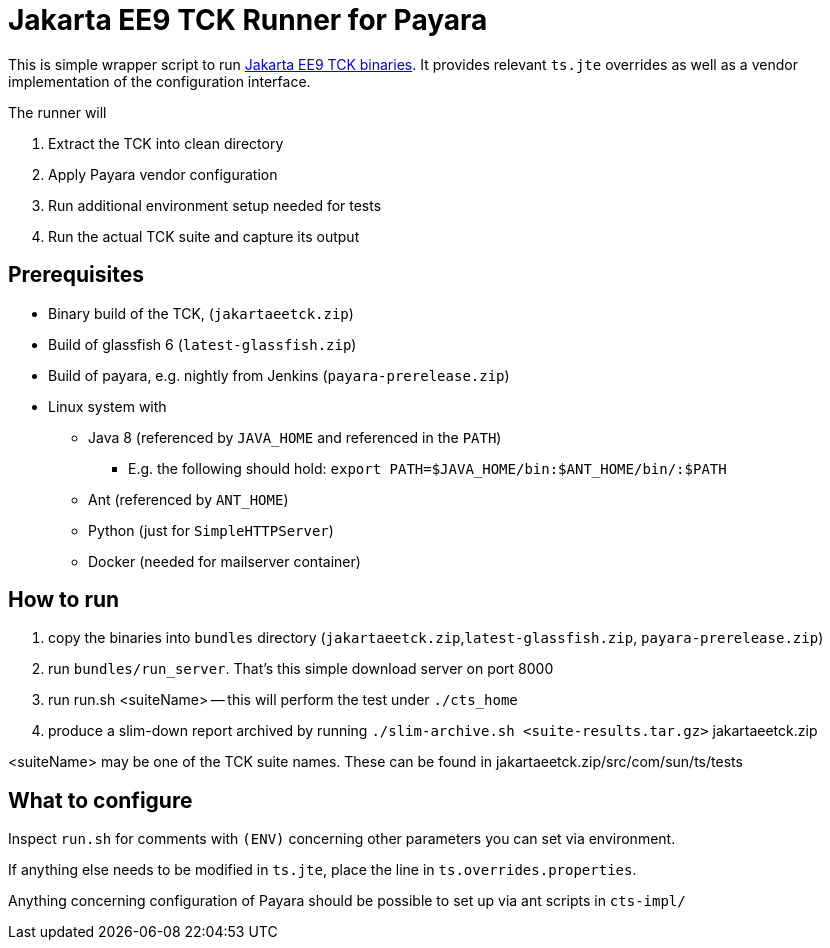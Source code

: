= Jakarta EE9 TCK Runner for Payara

This is simple wrapper script to run https://github.com/eclipse-ee4j/jakartaee-tck[Jakarta EE9 TCK binaries].
It provides relevant `ts.jte` overrides as well as a vendor implementation of the configuration interface.

The runner will

1. Extract the TCK into clean directory
1. Apply Payara vendor configuration
1. Run additional environment setup needed for tests
1. Run the actual TCK suite and capture its output

== Prerequisites

* Binary build of the TCK,  (`jakartaeetck.zip`)
* Build of glassfish 6  (`latest-glassfish.zip`)
* Build of payara, e.g. nightly from Jenkins (`payara-prerelease.zip`)
* Linux system with
** Java 8 (referenced by `JAVA_HOME` and referenced in the `PATH`)
*** E.g. the following should hold: `export PATH=$JAVA_HOME/bin:$ANT_HOME/bin/:$PATH`
** Ant (referenced by `ANT_HOME`)
** Python (just for `SimpleHTTPServer`)
** Docker (needed for mailserver container)

== How to run

1. copy the binaries into `bundles` directory (`jakartaeetck.zip`,`latest-glassfish.zip`, `payara-prerelease.zip`)
1. run `bundles/run_server`. That's this simple download server on port 8000
1. run run.sh <suiteName> -- this will perform the test under `./cts_home`
1. produce a slim-down report archived by running `./slim-archive.sh <suite-results.tar.gz>`
jakartaeetck.zip

<suiteName> may be one of the TCK suite names. These can be found in jakartaeetck.zip/src/com/sun/ts/tests

== What to configure

Inspect `run.sh` for comments with `(ENV)` concerning other parameters you can set via environment.

If anything else needs to be modified in `ts.jte`, place the line in `ts.overrides.properties`.

Anything concerning configuration of Payara should be possible to set up via ant scripts in `cts-impl/`
